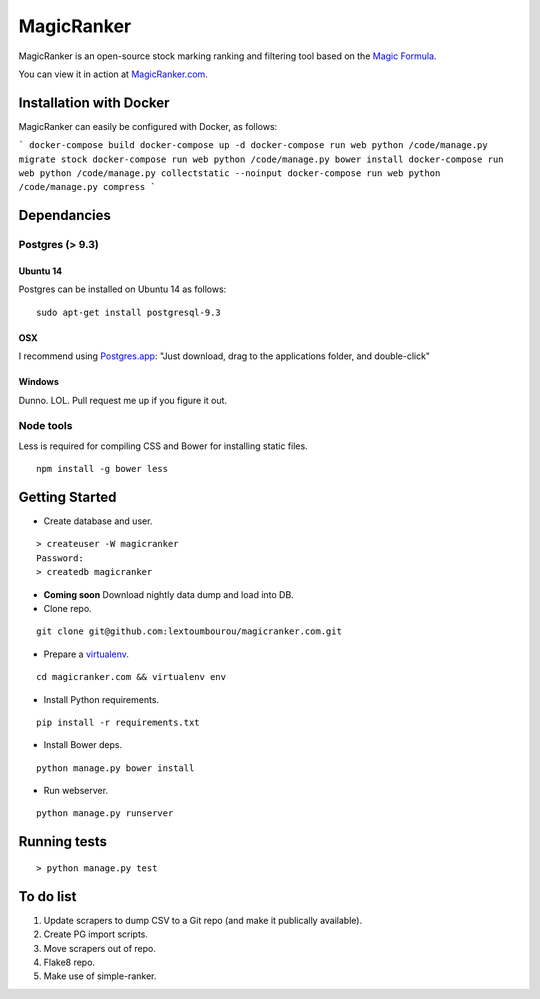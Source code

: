 MagicRanker
===========

MagicRanker is an open-source stock marking ranking and filtering tool based on the `Magic Formula <http://www.magicformulainvesting.com/>`_.

You can view it in action at `MagicRanker.com <http://MagicRanker.com>`_.

Installation with Docker
------------------------

MagicRanker can easily be configured with Docker, as follows:

```
docker-compose build
docker-compose up -d
docker-compose run web python /code/manage.py migrate stock
docker-compose run web python /code/manage.py bower install
docker-compose run web python /code/manage.py collectstatic --noinput
docker-compose run web python /code/manage.py compress
```


Dependancies
------------

Postgres (> 9.3)
^^^^^^^^^^^^^^^^

Ubuntu 14
``````````

Postgres can be installed on Ubuntu 14 as follows:

::

     sudo apt-get install postgresql-9.3

OSX
````

I recommend using `Postgres.app <http://postgresapp.com/>`_: "Just download, drag to the applications folder, and double-click"

Windows
```````

Dunno. LOL. Pull request me up if you figure it out.


Node tools
^^^^^^^^^^

Less is required for compiling CSS and Bower for installing static files.

::

    npm install -g bower less


Getting Started
---------------

* Create database and user.

::

    > createuser -W magicranker
    Password:
    > createdb magicranker

* **Coming soon** Download nightly data dump and load into DB.

* Clone repo.

::
  
    git clone git@github.com:lextoumbourou/magicranker.com.git

* Prepare a `virtualenv <http://virtualenv.readthedocs.org/en/latest/>`_.

::

    cd magicranker.com && virtualenv env

* Install Python requirements.

::

    pip install -r requirements.txt

* Install Bower deps.

::

    python manage.py bower install

* Run webserver.

::

     python manage.py runserver

Running tests
-------------

::

    > python manage.py test


To do list
-----------

1. Update scrapers to dump CSV to a Git repo (and make it publically available).
2. Create PG import scripts.
3. Move scrapers out of repo.
4. Flake8 repo.
5. Make use of simple-ranker.
